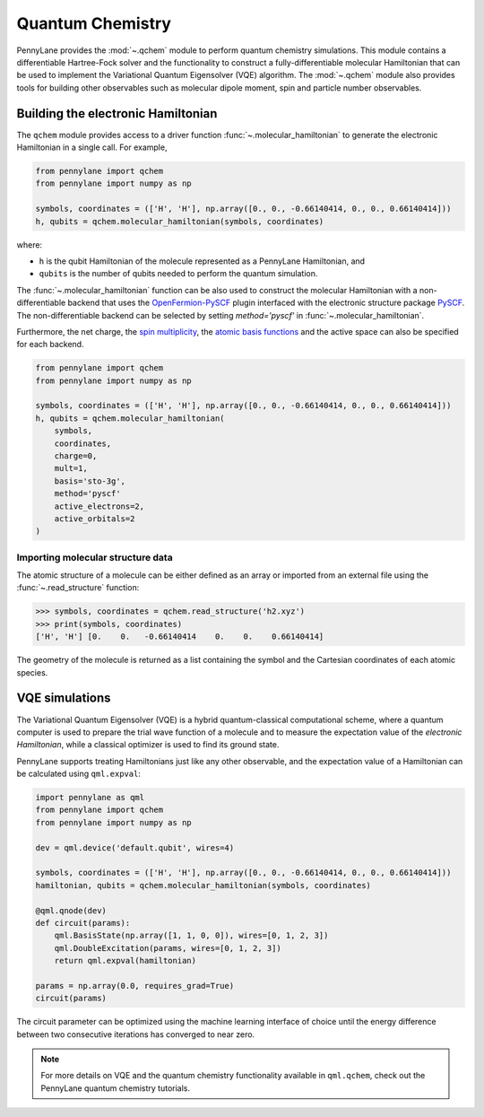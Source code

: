 Quantum Chemistry
=================

PennyLane provides the :mod:`~.qchem` module to perform quantum chemistry simulations. This module
contains a differentiable Hartree-Fock solver and the functionality to construct a
fully-differentiable molecular Hamiltonian that can be used to implement the Variational Quantum
Eigensolver (VQE) algorithm. The :mod:`~.qchem` module also provides tools for building other
observables such as molecular dipole moment, spin and particle number observables.

Building the electronic Hamiltonian
-----------------------------------

The ``qchem`` module provides access to a driver function :func:`~.molecular_hamiltonian`
to generate the electronic Hamiltonian in a single call. For example,

.. code-block:: python

    from pennylane import qchem
    from pennylane import numpy as np

    symbols, coordinates = (['H', 'H'], np.array([0., 0., -0.66140414, 0., 0., 0.66140414]))
    h, qubits = qchem.molecular_hamiltonian(symbols, coordinates)

where:

* ``h`` is the qubit Hamiltonian of the molecule represented as a PennyLane Hamiltonian, and

* ``qubits`` is the number of qubits needed to perform the quantum simulation.

The :func:`~.molecular_hamiltonian` function can be also used to construct the molecular Hamiltonian
with a non-differentiable backend that uses the
`OpenFermion-PySCF <https://github.com/quantumlib/OpenFermion-PySCF>`_ plugin interfaced with the
electronic structure package `PySCF <https://github.com/sunqm/pyscf>`_. The non-differentiable
backend can be selected by setting `method='pyscf'` in :func:`~.molecular_hamiltonian`.

Furthermore, the net charge,
the `spin multiplicity <https://en.wikipedia.org/wiki/Multiplicity_(chemistry)>`_, the
`atomic basis functions <https://www.basissetexchange.org/>`_ and the active space can also be
specified for each backend.

.. code-block:: python

    from pennylane import qchem
    from pennylane import numpy as np

    symbols, coordinates = (['H', 'H'], np.array([0., 0., -0.66140414, 0., 0., 0.66140414]))
    h, qubits = qchem.molecular_hamiltonian(
        symbols,
        coordinates,
        charge=0,
        mult=1,
        basis='sto-3g',
        method='pyscf'
        active_electrons=2,
        active_orbitals=2
    )

Importing molecular structure data
^^^^^^^^^^^^^^^^^^^^^^^^^^^^^^^^^^

The atomic structure of a molecule can be either defined as an array or imported from an external
file using the :func:`~.read_structure` function:

.. code-block:: python

    >>> symbols, coordinates = qchem.read_structure('h2.xyz')
    >>> print(symbols, coordinates)
    ['H', 'H'] [0.    0.   -0.66140414    0.    0.    0.66140414]

The geometry of the molecule is returned as a list containing the symbol and the Cartesian
coordinates of each atomic species.


VQE simulations
---------------

The Variational Quantum Eigensolver (VQE) is a hybrid quantum-classical computational scheme,
where a quantum computer is used to prepare the trial wave function of a molecule and to measure
the expectation value of the *electronic Hamiltonian*, while a classical optimizer is used to
find its ground state.

PennyLane supports treating Hamiltonians just like any other observable, and the 
expectation value of a Hamiltonian can be calculated using ``qml.expval``:

.. code-block:: python

    import pennylane as qml
    from pennylane import qchem
    from pennylane import numpy as np

    dev = qml.device('default.qubit', wires=4)

    symbols, coordinates = (['H', 'H'], np.array([0., 0., -0.66140414, 0., 0., 0.66140414]))
    hamiltonian, qubits = qchem.molecular_hamiltonian(symbols, coordinates)

    @qml.qnode(dev)
    def circuit(params):
        qml.BasisState(np.array([1, 1, 0, 0]), wires=[0, 1, 2, 3])
        qml.DoubleExcitation(params, wires=[0, 1, 2, 3])
        return qml.expval(hamiltonian)

    params = np.array(0.0, requires_grad=True)
    circuit(params)

The circuit parameter can be optimized using the machine learning interface of choice
until the energy difference between two consecutive iterations has converged to near zero.

.. note::

    For more details on VQE and the quantum chemistry functionality available in ``qml.qchem``,
    check out the PennyLane quantum chemistry tutorials.
